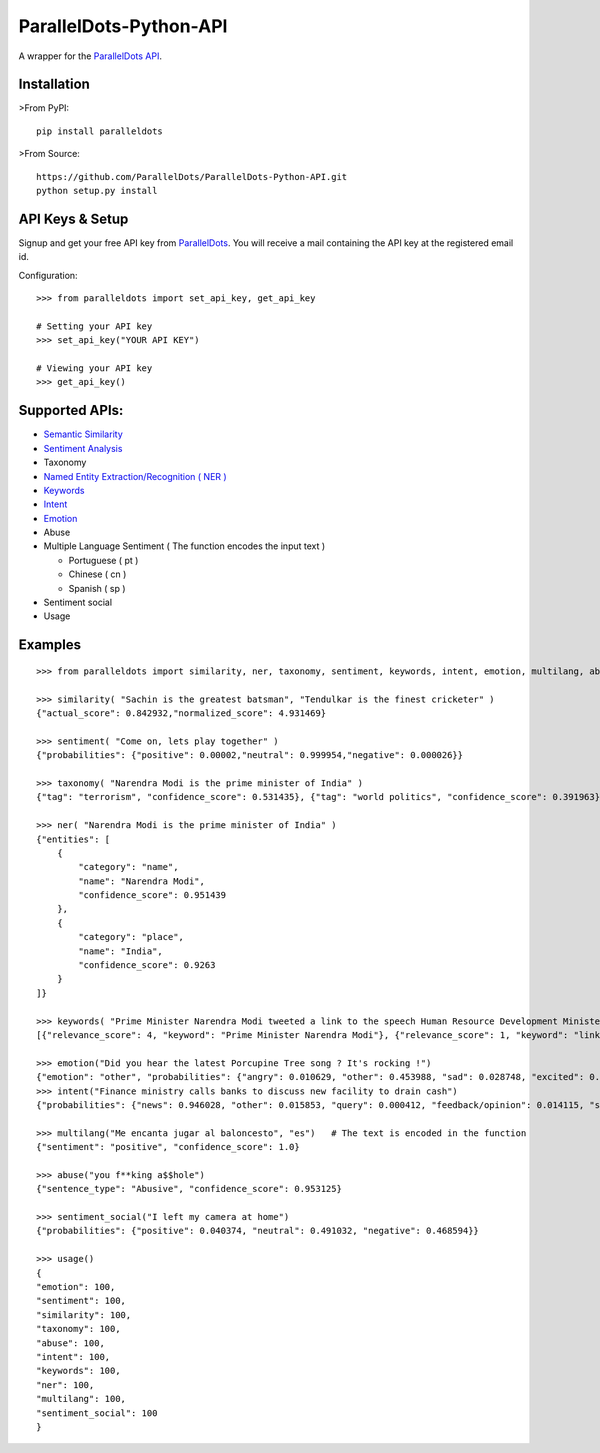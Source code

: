 ParallelDots-Python-API
=======================

A wrapper for the `ParallelDots API <http://www.paralleldots.com>`__.

Installation
------------

>From PyPI:

::

    pip install paralleldots

>From Source:

::

    https://github.com/ParallelDots/ParallelDots-Python-API.git
    python setup.py install

API Keys & Setup
----------------

Signup and get your free API key from
`ParallelDots <http://www.paralleldots.com/pricing>`__. You will receive
a mail containing the API key at the registered email id.

Configuration:

::

    >>> from paralleldots import set_api_key, get_api_key

    # Setting your API key
    >>> set_api_key("YOUR API KEY")

    # Viewing your API key
    >>> get_api_key()

Supported APIs:
---------------

-  `Semantic Similarity <https://tinyurl.com/k23nqs9>`__
-  `Sentiment Analysis <https://tinyurl.com/km99mzb>`__
-  Taxonomy
-  `Named Entity Extraction/Recognition ( NER
   ) <https://tinyurl.com/k9yglwc>`__
-  `Keywords <https://tinyurl.com/kujcu8o>`__
-  `Intent <https://tinyurl.com/n568bqw>`__
-  `Emotion <http://blog.paralleldots.com/technology/deep-learning/emotion-detection-using-machine-learning/>`__
-  Abuse
-  Multiple Language Sentiment ( The function encodes the input text )

   -  Portuguese ( pt )
   -  Chinese ( cn )
   -  Spanish ( sp )
- Sentiment social
- Usage

Examples
--------

::

    >>> from paralleldots import similarity, ner, taxonomy, sentiment, keywords, intent, emotion, multilang, abuse, sentiment_social

    >>> similarity( "Sachin is the greatest batsman", "Tendulkar is the finest cricketer" )
    {"actual_score": 0.842932,"normalized_score": 4.931469}

    >>> sentiment( "Come on, lets play together" )
    {"probabilities": {"positive": 0.00002,"neutral": 0.999954,"negative": 0.000026}}

    >>> taxonomy( "Narendra Modi is the prime minister of India" )
    {"tag": "terrorism", "confidence_score": 0.531435}, {"tag": "world politics", "confidence_score": 0.391963}, {"tag": "politics", "confidence_score": 0.358955}, {"tag": "religion", "confidence_score": 0.308195}, {"tag": "defense", "confidence_score": 0.26187}, {"tag": "business", "confidence_score": 0.20885}, {"tag": "entrepreneurship", "confidence_score": 0.18349}, {"tag": "health", "confidence_score": 0.171121}, {"tag": "technology", "confidence_score": 0.168591}, {"tag": "law", "confidence_score": 0.156953}, {"tag": "education", "confidence_score": 0.146511}, {"tag": "science", "confidence_score": 0.101002}, {"tag": "crime", "confidence_score": 0.085016}, {"tag": "entertainment", "confidence_score": 0.080634}, {"tag": "environment", "confidence_score": 0.078024}, {"tag": "disaster", "confidence_score": 0.075295}, {"tag": "weather", "confidence_score": 0.06784}, {"tag": "accident", "confidence_score": 0.066831}, {"tag": "sports", "confidence_score": 0.058329}, {"tag": "advertising", "confidence_score": 0.054868}, {"tag": "history", "confidence_score": 0.043581}, {"tag": "mining", "confidence_score": 0.03833}, {"tag": "travel", "confidence_score": 0.025517}, {"tag": "geography", "confidence_score": 0.022372}, {"tag": "nature", "confidence_score": 0.013477}, {"tag": "lifestyle", "confidence_score": 0.006467}, {"tag": "automobile", "confidence_score": 0.001161}, {"tag": "personal care", "confidence_score": 0.000275}]}

    >>> ner( "Narendra Modi is the prime minister of India" )
    {"entities": [
        {
            "category": "name",
            "name": "Narendra Modi",
            "confidence_score": 0.951439
        },
        {
            "category": "place",
            "name": "India",
            "confidence_score": 0.9263
        }
    ]}

    >>> keywords( "Prime Minister Narendra Modi tweeted a link to the speech Human Resource Development Minister Smriti Irani made in the Lok Sabha during the debate on the ongoing JNU row and the suicide of Dalit scholar Rohith Vemula at the Hyderabad Central University." )
    [{"relevance_score": 4, "keyword": "Prime Minister Narendra Modi"}, {"relevance_score": 1, "keyword": "link"}, {"relevance_score": 3, "keyword": "speech Human Resource"}, {"relevance_score": 1, "keyword": "Smriti"}, {"relevance_score": 1, "keyword": "Lok"}]

    >>> emotion("Did you hear the latest Porcupine Tree song ? It's rocking !")
    {"emotion": "other", "probabilities": {"angry": 0.010629, "other": 0.453988, "sad": 0.028748, "excited": 0.2596, "happy": 0.247035}
    >>> intent("Finance ministry calls banks to discuss new facility to drain cash")
    {"probabilities": {"news": 0.946028, "other": 0.015853, "query": 0.000412, "feedback/opinion": 0.014115, "spam": 0.023591}}

    >>> multilang("Me encanta jugar al baloncesto", "es")   # The text is encoded in the function
    {"sentiment": "positive", "confidence_score": 1.0}

    >>> abuse("you f**king a$$hole")
    {"sentence_type": "Abusive", "confidence_score": 0.953125}

    >>> sentiment_social("I left my camera at home")
    {"probabilities": {"positive": 0.040374, "neutral": 0.491032, "negative": 0.468594}}

    >>> usage()
    {
    "emotion": 100,
    "sentiment": 100,
    "similarity": 100,
    "taxonomy": 100,
    "abuse": 100,
    "intent": 100,
    "keywords": 100,
    "ner": 100,
    "multilang": 100,
    "sentiment_social": 100
    }


